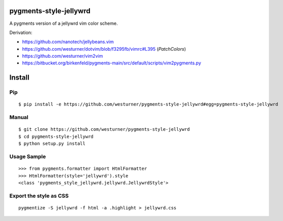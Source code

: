 pygments-style-jellywrd
========================
A pygments version of a jellywrd vim color scheme.

Derivation:

* https://github.com/nanotech/jellybeans.vim
* https://github.com/westurner/dotvim/blob/f3295fb/vimrc#L395 (`PatchColors`)
* https://github.com/westurner/vim2vim
* https://bitbucket.org/birkenfeld/pygments-main/src/default/scripts/vim2pygments.py


Install
=======

Pip
------------------
::

   $ pip install -e https://github.com/westurner/pygments-style-jellywrd#egg=pygments-style-jellywrd

Manual
------
::

   $ git clone https://github.com/westurner/pygments-style-jellywrd
   $ cd pygments-style-jellywrd
   $ python setup.py install

Usage Sample
------------
::

   >>> from pygments.formatter import HtmlFormatter
   >>> HtmlFormatter(style='jellywrd').style
   <class 'pygments_style_jellywrd.jellywrd.JellywrdStyle'>


Export the style as CSS
-----------------------
::

   pygmentize -S jellywrd -f html -a .highlight > jellywrd.css

